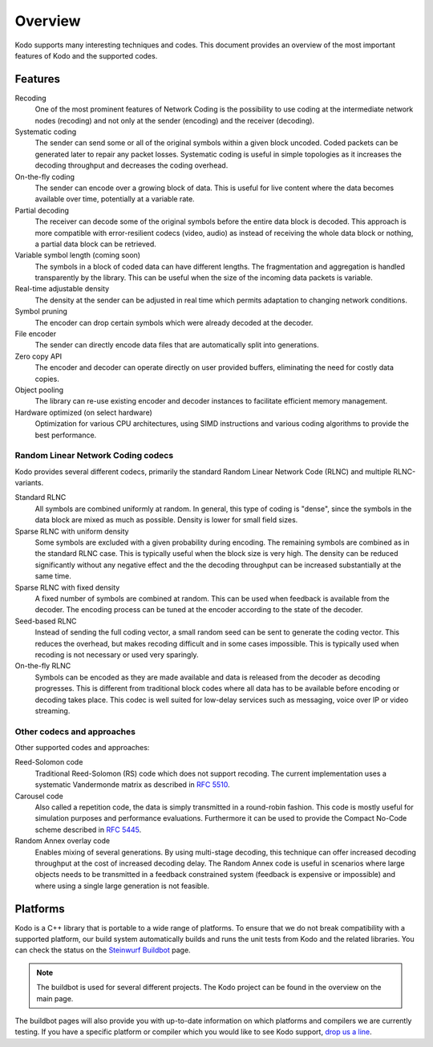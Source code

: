 Overview
========

.. _overview:

Kodo supports many interesting techniques and codes. This document provides an
overview of the most important features of Kodo and the supported codes.

Features
--------

Recoding
    One of the most prominent features of Network Coding is the possibility to
    use coding at the intermediate network nodes (recoding) and not only at the
    sender (encoding) and the receiver (decoding).

Systematic coding
    The sender can send some or all of the original symbols within a given block
    uncoded. Coded packets can be generated later to repair any packet losses.
    Systematic coding is useful in simple topologies as it increases the decoding
    throughput and decreases the coding overhead.

On-the-fly coding
    The sender can encode over a growing block of data. This is useful for live
    content where the data becomes available over time, potentially at a
    variable rate.

Partial decoding
    The receiver can decode some of the original symbols before the entire data
    block is decoded. This approach is more compatible with error-resilient
    codecs (video, audio) as instead of receiving the whole data block or nothing,
    a partial data block can be retrieved.

Variable symbol length (coming soon)
    The symbols in a block of coded data can have different lengths. The
    fragmentation and aggregation is handled transparently by the library.
    This can be useful when the size of the incoming data packets is variable.

Real-time adjustable density
    The density at the sender can be adjusted in real time which permits
    adaptation to changing network conditions.

Symbol pruning
    The encoder can drop certain symbols which were already decoded at the decoder.

File encoder
    The sender can directly encode data files that are automatically split
    into generations.

Zero copy API
    The encoder and decoder can operate directly on user provided buffers,
    eliminating the need for costly data copies.

Object pooling
    The library can re-use existing encoder and decoder instances to facilitate
    efficient memory management.

Hardware optimized (on select hardware)
    Optimization for various CPU architectures, using SIMD instructions and
    various coding algorithms to provide the best performance.


Random Linear Network Coding codecs
...................................

Kodo provides several different codecs, primarily the standard Random Linear
Network Code (RLNC) and multiple RLNC-variants.

Standard RLNC
    All symbols are combined uniformly at random. In general, this type of
    coding is "dense", since the symbols in the data block are mixed as much as
    possible. Density is lower for small field sizes.

Sparse RLNC with uniform density
    Some symbols are excluded with a given probability during encoding.
    The remaining symbols are combined as in the standard RLNC case. This is
    typically useful when the block size is very high. The density
    can be reduced significantly without any negative effect and the
    the decoding throughput can be increased substantially at the same time.

Sparse RLNC with fixed density
    A fixed number of symbols are combined at random. This can be used
    when feedback is available from the decoder. The encoding process can be
    tuned at the encoder according to the state of the decoder.

Seed-based RLNC
    Instead of sending the full coding vector, a small random seed can be sent
    to generate the coding vector. This reduces the overhead, but makes recoding
    difficult and in some cases impossible. This is typically used when
    recoding is not necessary or used very sparingly.

On-the-fly RLNC
    Symbols can be encoded as they are made available and data is released from
    the decoder as decoding progresses. This is different from traditional block
    codes where all data has to be available before encoding or decoding takes
    place.
    This codec is well suited for low-delay services such as messaging, voice
    over IP or video streaming.


Other codecs and approaches
...........................

Other supported codes and approaches:

Reed-Solomon code
    Traditional Reed-Solomon (RS) code which does not support recoding. The
    current implementation uses a systematic Vandermonde matrix as described in
    `RFC 5510 <http://tools.ietf.org/html/rfc5510>`_.

Carousel code
    Also called a repetition code, the data is simply transmitted in a
    round-robin fashion. This code is mostly useful for simulation purposes and
    performance evaluations. Furthermore it can be used to provide the Compact
    No-Code scheme described in
    `RFC 5445 <http://tools.ietf.org/html/rfc5445>`_.

Random Annex overlay code
    Enables mixing of several generations. By using multi-stage decoding,
    this technique can offer increased decoding throughput at the cost of
    increased decoding delay.
    The Random Annex code is useful in scenarios where large objects needs to be
    transmitted in a feedback constrained system (feedback is expensive or
    impossible) and where using a single large generation is not feasible.


Platforms
---------

Kodo is a C++ library that is portable to a wide range of platforms.
To ensure that we do not break compatibility with a supported platform,
our build system automatically builds and runs the unit tests from Kodo
and the related libraries. You can check the status on the
`Steinwurf Buildbot`_ page.

.. _Steinwurf Buildbot: http://buildbot.steinwurf.dk

.. note:: The buildbot is used for several different projects. The
  Kodo project can be found in the overview on the main page.

The buildbot pages will also provide you with up-to-date information on which
platforms and compilers we are currently testing. If you have a specific
platform or compiler which you would like to see Kodo support, `drop us a line`_.

.. _drop us a line: http://steinwurf.com/contact-us/




